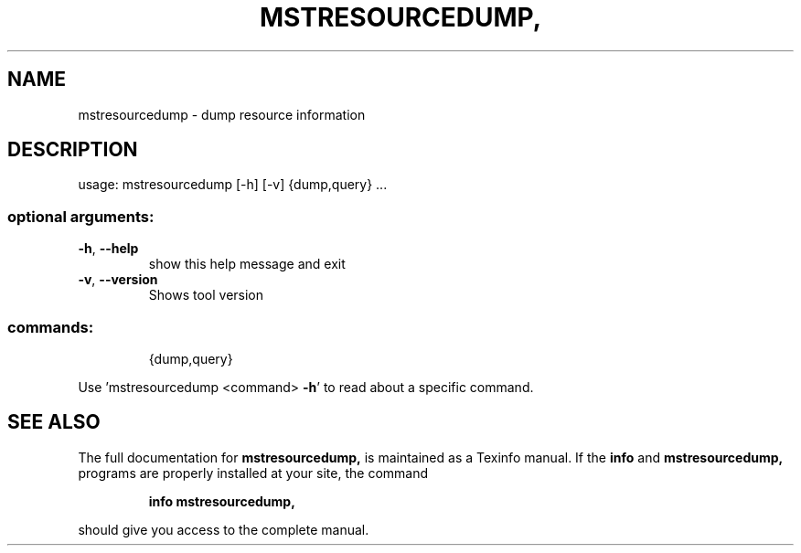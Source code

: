 .\" DO NOT MODIFY THIS FILE!  It was generated by help2man 1.41.1.
.TH MSTRESOURCEDUMP, "1" "March 2020" "mstresourcedump, mstflint 4.14.0, built on Mar 03 2020, 14:01:10. Git SHA Hash: N/A" "User Commands"
.SH NAME
mstresourcedump \- dump resource information
.SH DESCRIPTION
usage: mstresourcedump [\-h] [\-v] {dump,query} ...
.SS "optional arguments:"
.TP
\fB\-h\fR, \fB\-\-help\fR
show this help message and exit
.TP
\fB\-v\fR, \fB\-\-version\fR
Shows tool version
.SS "commands:"
.IP
{dump,query}
.PP
Use 'mstresourcedump <command> \fB\-h\fR' to read about a specific command.
.SH "SEE ALSO"
The full documentation for
.B mstresourcedump,
is maintained as a Texinfo manual.  If the
.B info
and
.B mstresourcedump,
programs are properly installed at your site, the command
.IP
.B info mstresourcedump,
.PP
should give you access to the complete manual.
